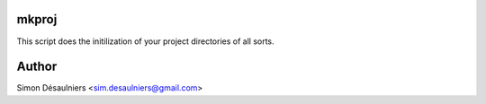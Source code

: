 mkproj
======

This script does the initilization of your project directories of all sorts.

Author
======

Simon Désaulniers <sim.desaulniers@gmail.com>

